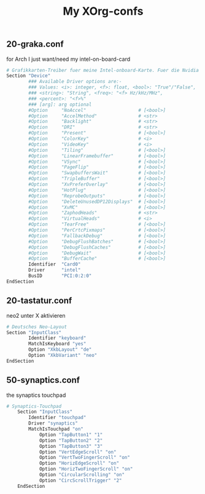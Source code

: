 #+TITLE: My XOrg-confs

** 20-graka.conf
   for Arch I just want/need my intel-on-board-card

   #+BEGIN_SRC sh :tangle /etc/X11/xorg.conf.d/20-graka.conf
     # Grafikkarten-Treiber fuer meine Intel-onboard-Karte. Fuer die Nvidia habe ich vorerst keinen Treiber installiert.
     Section "Device"
             ### Available Driver options are:-
             ### Values: <i>: integer, <f>: float, <bool>: "True"/"False",
             ### <string>: "String", <freq>: "<f> Hz/kHz/MHz",
             ### <percent>: "<f>%"
             ### [arg]: arg optional
             #Option     "NoAccel"                   # [<bool>]
             #Option     "AccelMethod"               # <str>
             #Option     "Backlight"                 # <str>
             #Option     "DRI"                       # <str>
             #Option     "Present"                   # [<bool>]
             #Option     "ColorKey"                  # <i>
             #Option     "VideoKey"                  # <i>
             #Option     "Tiling"                    # [<bool>]
             #Option     "LinearFramebuffer"         # [<bool>]
             #Option     "VSync"                     # [<bool>]
             #Option     "PageFlip"                  # [<bool>]
             #Option     "SwapbuffersWait"           # [<bool>]
             #Option     "TripleBuffer"              # [<bool>]
             #Option     "XvPreferOverlay"           # [<bool>]
             #Option     "HotPlug"                   # [<bool>]
             #Option     "ReprobeOutputs"            # [<bool>]
             #Option     "DeleteUnusedDP12Displays"  # [<bool>]
             #Option     "XvMC"                      # [<bool>]
             #Option     "ZaphodHeads"               # <str>
             #Option     "VirtualHeads"              # <i>
             #Option     "TearFree"                  # [<bool>]
             #Option     "PerCrtcPixmaps"            # [<bool>]
             #Option     "FallbackDebug"             # [<bool>]
             #Option     "DebugFlushBatches"         # [<bool>]
             #Option     "DebugFlushCaches"          # [<bool>]
             #Option     "DebugWait"                 # [<bool>]
             #Option     "BufferCache"               # [<bool>]
             Identifier  "Card0"
             Driver      "intel"
             BusID       "PCI:0:2:0"
     EndSection

   #+END_SRC


** 20-tastatur.conf
   neo2 unter X aktivieren

   #+BEGIN_SRC sh :tangle /etc/X11/xorg.conf.d/20-tastatur.conf
     # Deutsches Neo-Layout
     Section "InputClass"
             Identifier "keyboard"
             MatchIsKeyboard "yes"
             Option "XkbLayout" "de"
             Option "XkbVariant" "neo"
     EndSection
   #+END_SRC

** 50-synaptics.conf
   the synaptics touchpad

   #+BEGIN_SRC sh :tangle /etc/X11/xorg.conf.d/20-synaptics.conf
     # Synaptics-Touchpad
         Section "InputClass"
             Identifier "touchpad"
             Driver "synaptics"
             MatchIsTouchpad "on"
                 Option "TapButton1" "1"
                 Option "TapButton2" "2"
                 Option "TapButton3" "3"
                 Option "VertEdgeScroll" "on"
                 Option "VertTwoFingerScroll" "on"
                 Option "HorizEdgeScroll" "on"
                 Option "HorizTwoFingerScroll" "on"
                 Option "CircularScrolling" "on"
                 Option "CircScrollTrigger" "2"
         EndSection
   #+END_SRC
